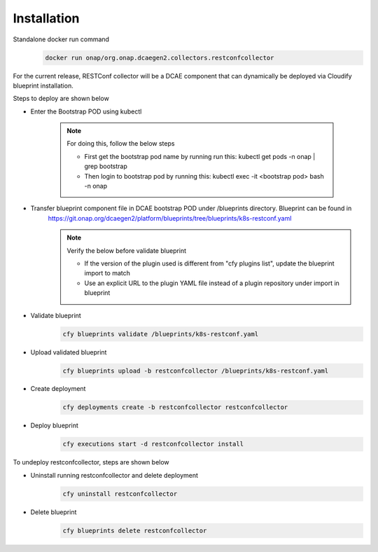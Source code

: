 .. This work is licensed under a Creative Commons Attribution 4.0 International License.
.. http://creativecommons.org/licenses/by/4.0
.. _restconf-installation:


Installation
============

Standalone  docker run command 
   .. code-block:: bash

	    docker run onap/org.onap.dcaegen2.collectors.restconfcollector

For the current release, RESTConf collector will be a DCAE component that can dynamically be deployed via Cloudify blueprint installation.


Steps to deploy are shown below

- Enter the Bootstrap POD using kubectl

     .. note::
       For doing this, follow the below steps

       * First get the bootstrap pod name by running run this: kubectl get pods -n onap | grep bootstrap
       * Then login to bootstrap pod by running this: kubectl exec -it <bootstrap pod> bash -n onap

- Transfer blueprint component file in DCAE bootstrap POD under /blueprints directory. Blueprint can be found in
     https://git.onap.org/dcaegen2/platform/blueprints/tree/blueprints/k8s-restconf.yaml

     .. note::
       Verify the below before validate blueprint

       * If the version of the plugin used is different from "cfy plugins list", update the blueprint import to match
       * Use an explicit URL to the plugin YAML file instead of a plugin repository under import in blueprint

- Validate blueprint
    .. code-block:: bash
        
        cfy blueprints validate /blueprints/k8s-restconf.yaml
- Upload validated blueprint
    .. code-block:: bash
        

        cfy blueprints upload -b restconfcollector /blueprints/k8s-restconf.yaml
- Create deployment
    .. code-block:: bash
        

        cfy deployments create -b restconfcollector restconfcollector
- Deploy blueprint
    .. code-block:: bash
        

        cfy executions start -d restconfcollector install

To undeploy restconfcollector, steps are shown below

- Uninstall running restconfcollector and delete deployment
    .. code-block:: bash
        

        cfy uninstall restconfcollector
- Delete blueprint
    .. code-block:: bash
        

        cfy blueprints delete restconfcollector
